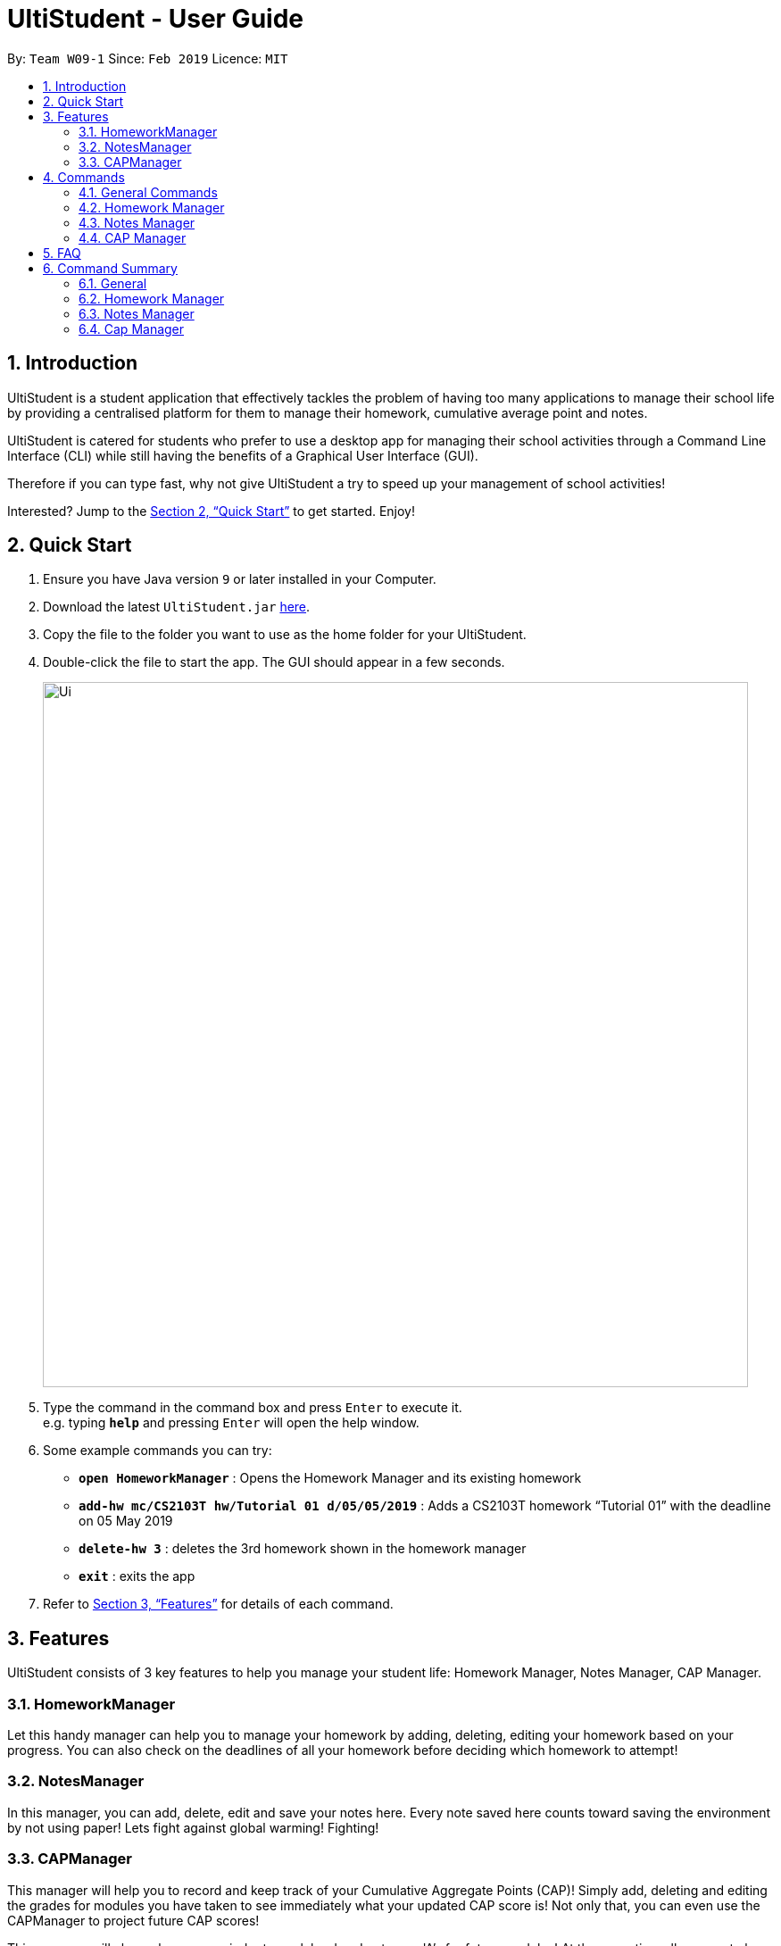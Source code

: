 = UltiStudent - User Guide
:site-section: UserGuide
:toc:
:toc-title:
:toc-placement: preamble
:sectnums:
:imagesDir: images
:stylesDir: stylesheets
:xrefstyle: full
:experimental:
ifdef::env-github[]
:tip-caption: :bulb:
:note-caption: :information_source:
endif::[]
:repoURL: https://github.com/cs2103-ay1819s2-w09-1/main

By: `Team W09-1`      Since: `Feb 2019`      Licence: `MIT`

== Introduction

UltiStudent is a student application that effectively tackles the problem of having
too many applications to manage their school life by providing a centralised platform
for them to manage their homework, cumulative average point and notes.

UltiStudent is catered for students who prefer to use a desktop app for managing their
school activities through a Command Line Interface (CLI) while still having the benefits
of a Graphical User Interface (GUI).

Therefore if you can type fast, why not give UltiStudent a try to speed up your
management of school activities!

Interested? Jump to the <<Quick Start>> to get started. Enjoy!

== Quick Start

.  Ensure you have Java version `9` or later installed in your Computer.
.  Download the latest `UltiStudent.jar` link:{repoURL}/releases[here].
.  Copy the file to the folder you want to use as the home folder for your UltiStudent.
.  Double-click the file to start the app. The GUI should appear in a few seconds.
+
image::Ui.png[width="790"]
+
.  Type the command in the command box and press kbd:[Enter] to execute it. +
e.g. typing *`help`* and pressing kbd:[Enter] will open the help window.
.  Some example commands you can try:

* *`open HomeworkManager`* : Opens the Homework Manager and its existing
homework
* *`add-hw mc/CS2103T hw/Tutorial 01 d/05/05/2019`* :
Adds a CS2103T homework “Tutorial 01” with the deadline on 05 May 2019
* *`delete-hw 3`* : deletes the 3rd homework shown in the homework manager
* *`exit`* : exits the app

.  Refer to <<Features>> for details of each command.

[[Features]]
== Features

UltiStudent consists of 3 key features to help you manage your student life:
Homework Manager, Notes Manager, CAP Manager.

=== HomeworkManager
Let this handy manager can help you to manage your homework by adding, deleting, editing your homework
based on your progress. You can also check on the deadlines of all your homework before
deciding which homework to attempt!

=== NotesManager
In this manager, you can add, delete, edit and save your notes here. Every note saved
here counts toward saving the environment by not using paper! Lets fight against global
warming! Fighting!

=== CAPManager
This manager will help you to record and keep track of your Cumulative Aggregate Points (CAP)!
Simply add, deleting and editing the grades for modules you have taken to see immediately what your updated CAP score is!
Not only that, you can even use the CAPManager to project future CAP scores!

This manager will always be your reminder to work hard and get
more 'A's for future modules! At the same time allows you to have an overview of your
completed modules which provides you the assistance you need to plan for your upcoming
semesters.

[[Commands]]
== Commands
As UltiStudent contains many different commands and features, do refer to the command
format below to help you better understand how to use each command to their best.

*Command Format*

* Words in `UPPER_CASE` are the parameters to be supplied by the user e.g. in
`add-hw mc/MODULECODE hw/HOMEWORK d/dd/mm/yyyy`, `MODULECODE` is a parameter which
can be used as `add-hw mc/CS2103T` but of course you would have to do the same for
`HOMEWORK` and `dd/mm/yyyy`.

* All parameters must be supplied by users: `add-hw mc/MODULECODE hw/HOMEWORK d/DEADLINE`.


=== General Commands
The commands here are applicable in UltiStudent's 3 Managers: HomeworkManager, NotesManager, CapManager.

The commands differ by the entity placed at the end of each command. `add-x`, `delete-x`,
`edit-x` where `x` should be replaced by either "hw" for homework, "note" for note,
or "cap" for cumulative average point!

==== Opening a manager : `open`
This command will usually be your first and frequently used command in UltiStudent! But fret not, I will teach
you on how to use this powerful command that is applicable to all Managers in UltiStudent.

To use this command, we have to adhere to this format: `open MANAGER` else UltiStudent would not be able to
understand what we are trying to tell it to do.

Example time!

Lets say we have a Homework to add, edit or delete, we can easily use `open HomeworkManager` to command UltiStudent
to open Homework Manager for us! Same goes for Notes Manager `open NotesManager` and Cap Manager `open CapManager`.

With this, we can begin our journey with UltiStudent to become an ultimate student!

==== Viewing help : `help`
Not sure how to get started? Not to worry! Simply type 'help' for more clarity!
Opens up the help window. +

Format: `help`

==== Listing entered commands : `history`
If you would like to review what you have done in your current session of UltiStudent, simply use our history command!
This command will help to retrieve the previously executed commands which has been entered into the system before `history`.



// tag::undoredo[]
==== Undoing previous command : `undo`

Accidentally made any mistake by entering a command with unintended effects? Don't worry!
Simply type undo and you will undo your latest changes in any of our managers. +
Format: `undo`

[NOTE]
====
Undoable commands: those commands that modify the UltiStudent's content in
the various manager e.g. for Homework Manager
(`add-hw`, `delete-hw`, `edit-hw`).
====

Examples:

* `delete-hw 1` +
`undo` (reverses the `delete-hw 1` command) +

* `delete-note 1` +
`undo` (reverses the `delete-note 1` command) +

* `delete-hw 1` +
`add mc/CS2101 hw/Tutorial 1 d/03/03/2019` +
`undo` (reverses the `add` command) +
`undo` (reverses the `delete-hw 1` command) +

==== Redoing the previously undone command : `redo`

Made an extra undo by mistake? Fear not! You can simply revert any of your undos by using our redo command. +
Format: `redo`

Examples:

* `delete-hw 1` +
`undo` (reverses the `delete-hw 1` command) +
`redo` (reapplies the `delete-hw 1` command) +

* `delete-note 1` +
`redo` +
The `redo` command fails as there are no `undo` commands executed previously.
// end::undoredo[]

==== Exiting the program : `exit`

When you are done with using UltiStudent, simply close it by using exit!
All of your entries will be safely stored on our application. +
Format: `exit`

==== Saving the data

UltiStudent data are saved in the hard disk automatically after any command that changes the data. +
There is no need to for you to save manually. It's easy to use!

=== Homework Manager
// tag::add-hw[]
==== Adding a homework: `add-hw`

Have a homework but unable to attend to it immediately? No worries! Let Homework Manager help
us keep track of them! By using `add-hw`, we can command this manager to remember our homework
for us! Make sure we are in the Homework Manager by using `open HomeworkManager` first.

Sadly, it doesn't do our homework for us... but hey it reduces our worries on forgetting our homework!

To use this command we have to adhere to this format: `add-hw mc/MODULECODE hw/HOMEWORK d/DEADLINE`
else Homework Manager would not be able to understand what we are trying to tell it to do.

[IMPORTANT]
DEADLINE must be in dd/mm/yyyy format and DEADLINE should not be a date that is before today! +
Homework are considered duplicated only if they have the same MODULECODE, HOMEWORK and DEADLINE.

Okay enough explanation and time for an example!

Lets say we have to do Tutorial 1 for CS1101S by 1st May 2019. We could command this manager to
remember it for us by using `add-hw mc/CS1101S hw/Tutorial 1 d/01/05/2019` in the command box (red highlighted box)
and do make sure that you are in the homework manager by checking if the Homework icon is highlighted in the
nagivation bar (white highlighted box) as shown below.

image::Add-Hw UG.png[width="790"]

When CS1101S tutorial 1 has been successfully added, the Result Box (green highlighted box) would display
`New homework added: CS1101S; Tutorial 1; 01/05/2019;`.

We will also be able to view the CS1101S being added into the Module List (blue highlighted box) since this
is the first homework for CS1101S we have and the Homework List (orange highlighted box) would show us the newly
added CS1101S homework.

[TIP]
Pro tip here! The ordering of `mc/MODULECODE`, `hw/HOMEWORK` and `d/DEADLINE` can be jumbled around!
so do not worry that this handy manager will not understand what you are trying to command it to do!

[CAUTION]
Sadly Homework Manager is english educated only... Therefore it only accepts english characters and numbers.
Maybe Homework Manager would be educated in other languages to accept other characters in future!

// end::add-hw[]

==== Editing a homework: `edit-hw`

Realised that you made a mistake in an entry after you added it? Introducing our edit command!
You can make any changes to any of the attributes of the homework entry using this command! +

To use this command, we must follow this format: `edit-homework INDEX  [mc/MODULECODE] [hw/HOMEWORK]
[d/DEADLINE]` You can refer to the diagram below to understand what we mean by the word `index`!
You may have noticed that it looks rather similar to the add-hw command. Good observation!
However, you should take note of the slight difference that you do not have to include all the attributes.
Instead, only include those you wish to change. Any other attribute(s) is optional.

Now let's take a look at an example so that you can understand what I mean more clearly.
If you already have a homework entry in the homework manager that which has these
`mc/CS1101S hw/Tutorial 1 d/01/05/2019` as its attributes.
So let's say our professor has decided to extend the deadline by a week upon requests by students.
Simply type `edit-hw 1 d/08/05/2019` and the update will be reflected in your homework entry.

image::edit-hw UG.png[width="790"]

After entering your `edit-hw` command, the message you see in the green highlighted box
in the diagram above that you have successfully done it.
You can also see how the deadline of the attribute has been updated according to the deadline you wish to edit it to.

[TIP]
You can edit any amount of attributes at for one homework entry at one time!
Include all the attributes you want to alter based on the format
and exclude any other attributes you do not want to change.

==== Deleting a homework: `delete-hw`

Now let's say you are done with your homework and you wish to remove that entry from the homework manager.
You can easily delete it by using the `delete-hw` command!
All you have to do is to follow this short and simple format `delete-hw INDEX`.

Using the same example in the edit command. Let's say we are done with the CS1101S homework
and wish to remove it from the Homework Manager. All you have to do is to type `delete-hw 2` and you are done!

Our delete command is the shortest command in UltiStudent and the easiest to use.
If you happen to forget what we mean by the word `INDEX`,
simply refer to the diagram in the edit-hw section (Section 4.2.2) to understand what it means!

==== Finding homework from a specified module: `find-mod`

As we get later into the semester, there will be more work for us to do.
Every single module has some form of submissions and you have so many entries in your homework semester
that it makes it difficult to read and find a particular entry.
We have a special command for you to use to find all the homework entries belonging to a specific module(s).

The format of this command is simple. `find-mod [KEYWORDS]`.
As you can see from the diagram below, after adding a module code as part of a keyword,
you will be able to see only homework from the module in the homework list.

image::find-mod UG.png[width="790"]

As you can see from the diagram above, even though there are a total of four modules with homework in the module list,
only homework from the modules CS1101S is shown after the common `find-mod CS1101S` is used.

[TIP]
You are not restricted to only one module code for the `[KEYWORDS]` in the command.
You can add more of them if you wish.

==== Reverting back to a full list view: `list-hw`

In the previous sub-section, we looked at how we can us the command `find-mod` to display
homework entries from selected module codes. You are probably wondering now how to display a full list of modules now.

To display the full list, simply use this command `list-hw`. This command has no additional inputs for you to type
and that makes this simple and easy to use!

=== Notes Manager
==== Adding a note : `add-note`
Adds a new note to the Notes Manager +
Format: `add-note mc/MODULECODE nn/NOTENAME`

Examples:

* `add-note mc/CS2103T n/NOTENAME`
* `add-note mc/CS2100 n/NOTENAME`

// tag::edit-note[]
==== Editing and Saving a note : `edit-note` `save-note`

===== Editing note: `edit-note`
Hurray! We've successfully added a note therefore it is time for us to learn how to edit and save the edited notes!
But first! we got to make sure we are in the Notes Manager by looking at the Notes icon in the Navigation Box (white
highlighted box) as shown below.

image::Edit&Save-Note UG.png[width="790"]

Now that we are in the Notes Manager. It is time for us to start editing our note! First off, we have to use
`edit-note INDEX` to select the notes that we want to edit.

For example, we have 2 notes currently as shown in the image above, and we would like to edit our Personal
Project Portfolio note. We will use `edit-note 1` in the Command Box (red highlighted box) to open *Personal
Project Portfolio* note for editing.

When Notes Manager has successfully open our note, it will display `Opened note: 1` in the Result box (green
highlighted box). At the same time, the note will be highlighted in blue in the Notes List (blue highlighted box)
and the Text Field (orange highlighted box) will be activated and turn white, allowing us to start jotting down
our notes!

===== Saving note: `save-note`

Now that we are done editing our note, it is time to save them! We can do this easily by using the `save-note` in
the Command Box (red highlighted box)!

Once the note is saved, Notes Manager will let us know by displaying `Saved note,  Module: CS2103T Note: Personal
Project Portfolio Content: ...(notes that we wrote)` in the Result Box (green highlighted box). At the same time,
the Text Field (orange highlighted box) will be disabled and turn grey.

For `save-note` there is no parameters as it will save all edited notes in notes manager.

[TIP]
Pro tip here! We can edit multiple notes at the same time by using edit-note 1 then edit-note 2 to open the
respective notes to edit. Once we are done editing, we can simply use `save-note` to save all the edited notes!

[CAUTION]
For data integrity, undo and redo commands are not supported on editing and saving notes.
Changes must be made manually.

// end::edit-note[]
==== Deleting a Note: `delete-note`

Deletes the specified note from the Notes Manager. +
Format: `delete-note INDEX`

****
* Deletes the Note at the specified `INDEX`.
* The index refers to the index number shown in the displayed CAP Entries list.
* The index *must be a positive integer* 1, 2, 3, ...

****

Examples:

* `edit-note 1` +
Opens the 1st note in the Note Manager and allows editing into the note.

* `delete-note 2` +
Deletes the 2nd note in the Note Manager.


=== CAP Manager
Climbing to your first class honours? Or struggling to keep within your desired class? Worry no more, let CAP Manager
help you with keeping count. All you need to do is to key in your grades and TADAH your CAP will be calculated for you.
CAP Manager's interface is split into a few key sections. Do refer to the image below to familiarise yourself with
Cap Manager!

image::CapManagerInterface.png[width="790"]

Now that you're all set, let's see how Cap Manager can help us!

==== Adding a CAP entry: `add-cap`
Adds a new Module to the CAP Manager +

Let's assume it's the end of the semester and you just got your grades back.
Simply add your modules to the Cap Manager with the `add-cap` command to view your updated CAP!

Format: `add-cap mc/MODULECODE g/MODULEGRADE mcs/MODULECREDITS sem/MODULESEMESTER`

[width="80%",cols="1,2,2",options="header"]
|=========================================================
|Parameter |Input type |Example
|mc/MODULECODE |Module Code of the Module | mc/CS2103T
|g/MODULEGRADE |Module Grade received| g/A
|mcs/MODULECREDITS |Number of Modular Credits the module is worth| mcs/4
|sem/MODULESEMESTER |The Semester the module was taken in| sem/Y1S1

|=========================================================

Examples:

Let's assume you would like to add the module, CS2101 into the CAP Manager.
Given that you got B+, and that CS2101 is worth 4 Modular credits and you took the module in Year 2 Semester 2, the
command to input to the Command Box would be:

* `add-cap mc/CS2101 g/B+ mcs/4 sem/Y2S2`

Before adding

image::OpenCapManager.png[width="790"]

After entering `add-cap mc/CS2101 g/B+ mcs/4 sem/Y2S2` into the command box.

image::AddCapManager.png[width="790"]

And just like that your CAP Manager will now include the module you just added!
Your CAP score will also be updated right away!
In addition, the semester list will also be updated if you are adding a module that is newly taken.

[CAUTION]
Unfortunately, UltiStudent's CAP Manager does not allows U or S grade as of this version.
Do look out for our next update, where we add the SU Command!

==== Editing a CAP Entry by index: `edit-cap`
If you made a mistake in entering the information for any particular CAP entry, do not worry!
 `edit-cap` command can easily fix that.

Format: `edit-cap INDEX  [mc/MODULECODE] [g/MODULEGRADE] [mcs/MODULECREDITS] [sem/MODULESEMESTER]`

* Index refers to the index number shown in the displayed CAP Entries list. The index *must be a positive integer* 1, 2, 3, ...
* At least one of the optional fields must be provided.
* Existing values will be updated to the input values.
* Edits the CAP entry at the specified `INDEX`.


Examples:

Let's assume you had actually gotten A+ for the module CS2101 and you took the module in Y3S1 instead.

Given this scenario, the command to input to the Command Box would be:

* `edit-cap 15 g/A sem/y3s1` +

Let's put it to use!

Before editing:

image::AddCapManager.png[width="790"]


After editing:

image::EditedCapManager.png[width="790"]

With that, all changes you have made will be reflected straightaway in the CAP manager.
This of course includes the module list, semester list and your CAP score!


==== Editing a CAP Entry by module code: `edit-cap-mc`

UltiStudent understands the large amount of modules students have to take as such, to bring more convenience, CAP Manager
now allows you to edit the parameters of any modules through their module code instead of the index number
for more convenience!

The format for the `edit-cap-mc` command is `edit-cap-mc MODULECODE [mc/MODULECODE] [g/MODULEGRADE] [mcs/MODULECREDITS] [sem/MODULESEMESTER]`

Just like the `edit-cap` command, `edit-cap-mc` has the same


==== Deleting a CAP entry: `delete-cap`

If you ever do need to delete a module in the CAP Manager, you may use this command to easily delete
that module.
The format for this command is that of `delete-cap INDEX`.


Examples:
For example, if you would like to delete the module ST2334 from CAP Manager, simply look for its index number. and apply it to the format!
In this case, we would enter `delete-cap 14`.

image::EditedCapManager.png[width="790"]

After entering the command:

image::DeletedCapManager.png[width="790"]

And just like that the module is deleted! Once again, your CAP will be updated rightaway in the CAP Indicator!

==== Filtering a CAP entry: `find-cap`
Here at UltiStudent, we understand that students have many modules and it can become difficult to find and filter
through the many modules that they take. To help you with this, the `find-cap` will be handy!

Format: `find-cap MODULESEMESTER ...`

Let's say you would like to view all the modules that you took in Year 1 Semester 2.
Simply type `find-cap Y1S2` into the Command Box and the module list will be updated rightaway to show the modules ou took in the
semester you entered!

image::FindCapManager.png[width="790"]

[TIP]
Psst.. You can use the find-cap command to view more than 1 semester of modules if you wish!

[CAUTION]
Do be careful and know that your CAP reflected in CAP indicator is still for that of all your modules.
CAP indicator does not calculate your CAP score for only the displayed modules!


==== Filtering a CAP entry: `list-cap`

In the previous sub-section, we saw how using the `find-cap` can help us to filter through the entire CAP Manager and only
see the modules of the semesters we are interested in. Now let's see how we can view all of our modules again!

The `list-cap` command will help you to view your full list of modules in the CAP Manager.
All you have to do is enter `list-cap` into the command box and TADAH.

== FAQ

*Q*: How do I transfer my data to another Computer? +
*A*: Install the app in the other computer and overwrite the empty data file it creates with the file that contains the data of your previous UltiStudent folder.

== Command Summary
=== General
* *Open* : `open MANAGER` +
e.g. `open HomeworkManager`, `open NotesManager`, `open CapManager`
* *Find* : `find KEYWORD [MORE_KEYWORDS]` +
e.g. `find Tutorial 3`
* *Help* : `help`
* *Select* : `select INDEX` +
e.g.`select 3`
* *History* : `history`
* *Undo* : `undo`
* *Redo* : `redo`

=== Homework Manager
* *Add Homework* : `add-hw mc/MODULECODE hw/HOMEWORK d/DEADLINE` +
e.g. `add-hw mc/CS1101S hw/Tutorial 1 d/01/05/2019`
* *Delete Homework* : `delete INDEX` +
e.g. `delete 2`
* *Edit Homework* : `edit-note INDEX  [mc/MODULECODE] [hw/HOMEWORK] [d/DEADLINE] [p/PRIORITY]...` +
e.g. `edit 2 d/030319 p/`

=== Notes Manager
* *Add Note* : `add-note mc/MODULECODE n/NOTENAME hw/HOMEWORK [p/PRIORITY]...` +
e.g. `add-note mc/CS2103T n/Lecture  3`
* *Delete Note* : `delete-note INDEX` +
e.g. `delete 2`
* *Editing Note to Edit* : `edit-note INDEX` +
e.g. `edit-note 1`
* *Saving an Edited Note* : `save-note` +
e.g. `save-note`

=== Cap Manager
* *Add Cap Entry* `add-cap mc/MODULECODE nn/NOTENAME hw/HOMEWORK [p/PRIORITY]...` +
e.g. `add-cap mc/CS2101 g/A- mcs/4 sem/Y2S2 `
* *Delete Cap Entry* : `delete-note INDEX` +
e.g. `delete 1`
* *Edit Cap Entry by Index* : `edit-note INDEX  [mc/MODULECODE] [g/MODULEGRADE] [mcs/MODULECREDITS] [sem/MODULESEMESTER]` +
e.g. `edit-cap 2 g/B+ mcs/4`
* *Edit Cap Entry by Code* : `edit-note MODULECODE  [mc/MODULECODE] [g/MODULEGRADE] [mcs/MODULECREDITS] [semd/MODULESEMESTER]` +
e.g. `edit-cap-mc CS3203 g/A- mcs/8`
